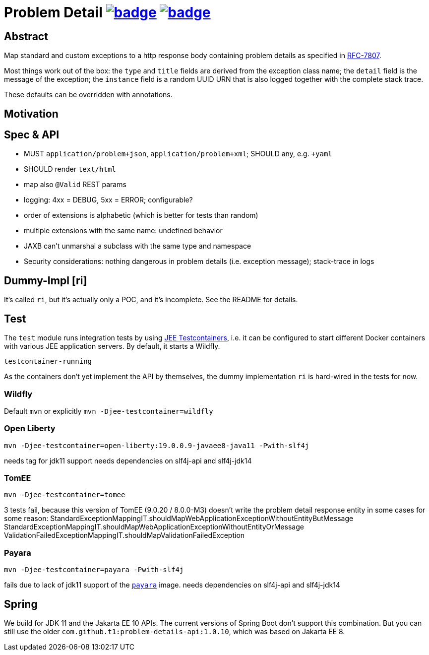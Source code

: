 = Problem Detail image:https://maven-badges.herokuapp.com/maven-central/com.github.t1/problem-details/badge.svg[link=https://search.maven.org/artifact/com.github.t1/problem-details] image:https://github.com/t1/problem-details/actions/workflows/maven.yml/badge.svg[link=https://github.com/t1/problem-details/actions/workflows/maven.yml]

== Abstract

Map standard and custom exceptions to a http response body
containing problem details as specified in https://tools.ietf.org/html/rfc7807[RFC-7807].

Most things work out of the box: the `type` and `title` fields are derived from the exception class name; the `detail` field is the message of the exception; the `instance` field is a random UUID URN that is also logged together with the complete stack trace.

These defaults can be overridden with annotations.

== Motivation


== Spec & API

* MUST `application/problem+json`, `application/problem+xml`; SHOULD any, e.g. `+yaml`
* SHOULD render `text/html`
* map also `@Valid` REST params
* logging: 4xx = DEBUG, 5xx = ERROR; configurable?
* order of extensions is alphabetic (which is better for tests than random)
* multiple extensions with the same name: undefined behavior
* JAXB can't unmarshal a subclass with the same type and namespace
* Security considerations: nothing dangerous in problem details (i.e. exception message); stack-trace in logs

// TODO scan client classpath for @Type annotated exceptions (and document this in the spec and the annotation)
// TODO inherited annotations
// TODO cause annotations
// TODO type factory, e.g. URL to OpenAPI
// TODO instance factory, e.g. URL to the logging system filtering on an UUID

== Dummy-Impl [ri]

It's called `ri`, but it's actually only a POC, and it's incomplete. See the README for details.

== Test

The `test` module runs integration tests by using https://github.com/t1/jee-testcontainers[JEE Testcontainers], i.e. it can be configured to start different Docker containers with various JEE application servers. By default, it starts a Wildfly.

`testcontainer-running`

As the containers don't yet implement the API by themselves, the dummy implementation `ri` is hard-wired in the tests for now.

=== Wildfly

Default `mvn` or explicitly `mvn -Djee-testcontainer=wildfly`

=== Open Liberty

`mvn -Djee-testcontainer=open-liberty:19.0.0.9-javaee8-java11 -Pwith-slf4j`

needs tag for jdk11 support
needs dependencies on slf4j-api and slf4j-jdk14

=== TomEE

`mvn -Djee-testcontainer=tomee`

3 tests fail, because this version of TomEE (9.0.20 / 8.0.0-M3) doesn't write the problem detail response entity in some cases for some reason:
StandardExceptionMappingIT.shouldMapWebApplicationExceptionWithoutEntityButMessage
StandardExceptionMappingIT.shouldMapWebApplicationExceptionWithoutEntityOrMessage
ValidationFailedExceptionMappingIT.shouldMapValidationFailedException

=== Payara

`mvn -Djee-testcontainer=payara -Pwith-slf4j`

fails due to lack of jdk11 support of the https://hub.docker.com/r/payara/server-full[`payara`] image.
needs dependencies on slf4j-api and slf4j-jdk14

== Spring

We build for JDK 11 and the Jakarta EE 10 APIs. The current versions of Spring Boot don't support this combination. But you can still use the older `com.github.t1:problem-details-api:1.0.10`, which was based on Jakarta EE 8.
